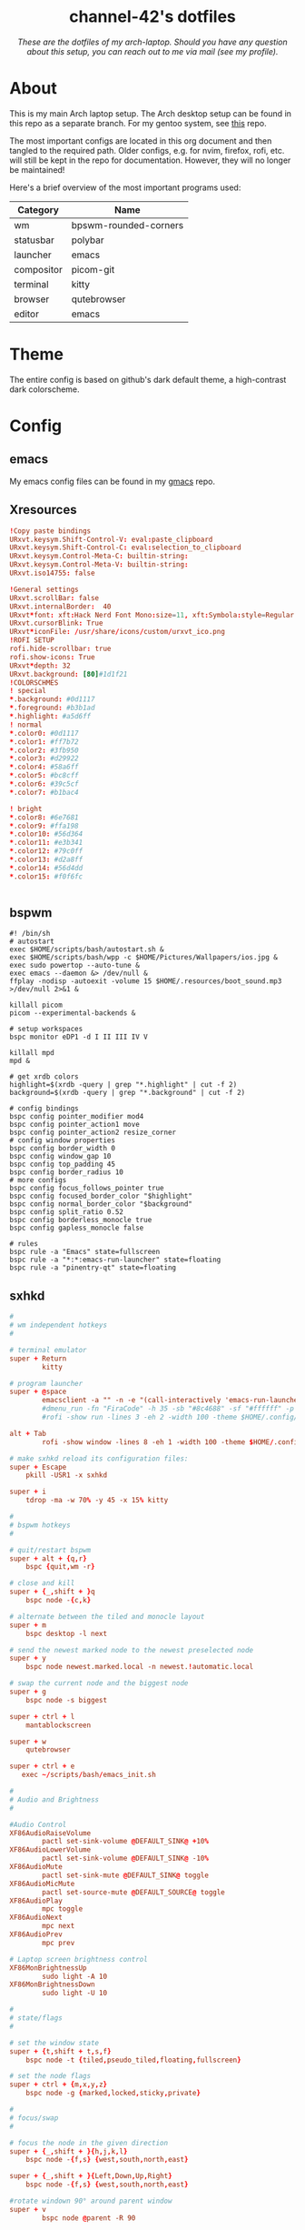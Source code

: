 #+AUTHOR: channel-42
#+STARTUP: overview 
#+OPTIONS: num:nil ^:{}

#+HTML:<div align=center><a href="https://github.com/channel-42/dotfiles"><img alt="cover image" width="100%"  src=".resources/main.png"></a>

* channel-42's dotfiles
[[https://github.com/channel-42/dotfile/tree/master][https://img.shields.io/badge/Branch-Laptop-green.svg]]
[[https://github.com/channel-42/dotfiles/tree/tower_branch][https://img.shields.io/badge/Branch-Tower-purple.svg]]
[[https://img.shields.io/badge/License-MIT-orange.svg]]
[[https://img.shields.io/badge/Distro-Arch-blue.svg]]

/These are the dotfiles of my arch-laptop. Should you have any question about this setup, you can reach out to me via mail (see my profile)./

#+HTML:</div>

* Table of Contents :TOC:noexport:
- [[#channel-42s-dotfiles][channel-42's dotfiles]]
- [[#about][About]]
- [[#theme][Theme]]
- [[#config][Config]]
  - [[#emacs][emacs]]
  - [[#xresources][Xresources]]
  - [[#bspwm][bspwm]]
  - [[#sxhkd][sxhkd]]
  - [[#polybar][polybar]]
  - [[#qutebrowser][qutebrowser]]
  - [[#zsh][zsh]]
  - [[#zathura][zathura]]
  - [[#dunst][dunst]]
  - [[#kitty][kitty]]

* About
This is my main Arch laptop setup. The Arch desktop setup can be found in this repo as a separate branch. For my gentoo system, see [[https://github.com/channel-42/gentoo][this]] repo.

The most important configs are located in this org document and then tangled to the required path. Older configs, e.g. for nvim, firefox, rofi, etc. will still be kept in the repo for documentation. However, they will no longer be maintained!

Here's a brief overview of the most important programs used:

#+HTML:<div align=center>

| Category   | Name                  |
|------------+-----------------------|
| wm         | bpswm-rounded-corners |
| statusbar  | polybar               |
| launcher   | emacs                 |
| compositor | picom-git             |
| terminal   | kitty                 |
| browser    | qutebrowser           |
| editor     | emacs                 |

#+HTML:</div>

* Theme
The entire config is based on github's dark default theme, a high-contrast dark colorscheme. 
* Config
** emacs
My emacs config files can be found in my [[https://github.com/channel-42/gmacs][gmacs]] repo.
** Xresources
#+begin_src conf :tangle ~/.Xresources
!Copy paste bindings
URxvt.keysym.Shift-Control-V: eval:paste_clipboard
URxvt.keysym.Shift-Control-C: eval:selection_to_clipboard
URxvt.keysym.Control-Meta-C: builtin-string: 
URxvt.keysym.Control-Meta-V: builtin-string: 
URxvt.iso14755: false

!General settings
URxvt.scrollBar: false
URxvt.internalBorder:  40
URxvt*font: xft:Hack Nerd Font Mono:size=11, xft:Symbola:style=Regular:size=14,xft:M+ 1c
URxvt.cursorBlink: True
URxvt*iconFile: /usr/share/icons/custom/urxvt_ico.png
!ROFI SETUP
rofi.hide-scrollbar: true
rofi.show-icons: True
URxvt*depth: 32
URxvt.background: [80]#1d1f21
!COLORSCHMES
! special
*.background: #0d1117
*.foreground: #b3b1ad
*.highlight: #a5d6ff
! normal
*.color0: #0d1117
*.color1: #ff7b72
*.color2: #3fb950
*.color3: #d29922
*.color4: #58a6ff
*.color5: #bc8cff
*.color6: #39c5cf
*.color7: #b1bac4

! bright
*.color8: #6e7681
*.color9: #ffa198
*.color10: #56d364
*.color11: #e3b341
*.color12: #79c0ff
*.color13: #d2a8ff
*.color14: #56d4dd
*.color15: #f0f6fc


#+end_src
** bspwm
#+begin_src shell :tangle ~/.config/bspwm/bspwmrc
#! /bin/sh
# autostart
exec $HOME/scripts/bash/autostart.sh &
exec $HOME/scripts/bash/wpp -c $HOME/Pictures/Wallpapers/ios.jpg &
exec sudo powertop --auto-tune &
exec emacs --daemon &> /dev/null &
ffplay -nodisp -autoexit -volume 15 $HOME/.resources/boot_sound.mp3 >/dev/null 2>&1 &

killall picom 
picom --experimental-backends &

# setup workspaces
bspc monitor eDP1 -d I II III IV V

killall mpd
mpd &

# get xrdb colors
highlight=$(xrdb -query | grep "*.highlight" | cut -f 2)
background=$(xrdb -query | grep "*.background" | cut -f 2)

# config bindings
bspc config pointer_modifier mod4
bspc config pointer_action1 move
bspc config pointer_action2 resize_corner 
# config window properties
bspc config border_width 0
bspc config window_gap 10
bspc config top_padding 45
bspc config border_radius 10
# more configs
bspc config focus_follows_pointer true
bspc config focused_border_color "$highlight"
bspc config normal_border_color "$background"
bspc config split_ratio 0.52
bspc config borderless_monocle true
bspc config gapless_monocle false

# rules
bspc rule -a "Emacs" state=fullscreen
bspc rule -a "*:*:emacs-run-launcher" state=floating
bspc rule -a "pinentry-qt" state=floating
#+end_src

** sxhkd
#+begin_src conf :tangle ~/.config/sxhkd/sxhkdrc
#
# wm independent hotkeys
#

# terminal emulator
super + Return
        kitty	

# program launcher
super + @space
        emacsclient -a "" -n -e "(call-interactively 'emacs-run-launcher)" &> /dev/null
        #dmenu_run -fn "FiraCode" -h 35 -sb "#8c4688" -sf "#ffffff" -p "run:"
	    #rofi -show run -lines 3 -eh 2 -width 100 -theme $HOME/.config/rofi/materia.rasi 

alt + Tab
        rofi -show window -lines 8 -eh 1 -width 100 -theme $HOME/.config/rofi/materia_wd.rasi 

# make sxhkd reload its configuration files:
super + Escape
	pkill -USR1 -x sxhkd

super + i
    tdrop -ma -w 70% -y 45 -x 15% kitty 

#
# bspwm hotkeys
#

# quit/restart bspwm
super + alt + {q,r}
	bspc {quit,wm -r}

# close and kill
super + {_,shift + }q
	bspc node -{c,k}

# alternate between the tiled and monocle layout
super + m
	bspc desktop -l next

# send the newest marked node to the newest preselected node
super + y
	bspc node newest.marked.local -n newest.!automatic.local

# swap the current node and the biggest node
super + g
	bspc node -s biggest

super + ctrl + l
    mantablockscreen

super + w
    qutebrowser 

super + ctrl + e
   exec ~/scripts/bash/emacs_init.sh 

#
# Audio and Brightness
#

#Audio Control
XF86AudioRaiseVolume
        pactl set-sink-volume @DEFAULT_SINK@ +10%
XF86AudioLowerVolume 
        pactl set-sink-volume @DEFAULT_SINK@ -10%
XF86AudioMute
        pactl set-sink-mute @DEFAULT_SINK@ toggle
XF86AudioMicMute
        pactl set-source-mute @DEFAULT_SOURCE@ toggle
XF86AudioPlay
        mpc toggle
XF86AudioNext
        mpc next
XF86AudioPrev
        mpc prev

# Laptop screen brightness control
XF86MonBrightnessUp 
        sudo light -A 10
XF86MonBrightnessDown 
        sudo light -U 10

#
# state/flags
#

# set the window state
super + {t,shift + t,s,f}
	bspc node -t {tiled,pseudo_tiled,floating,fullscreen}

# set the node flags
super + ctrl + {m,x,y,z}
	bspc node -g {marked,locked,sticky,private}

#
# focus/swap
#

# focus the node in the given direction
super + {_,shift + }{h,j,k,l}
	bspc node -{f,s} {west,south,north,east}

super + {_,shift + }{Left,Down,Up,Right}
	bspc node -{f,s} {west,south,north,east}

#rotate windown 90° around parent window
super + v
        bspc node @parent -R 90

# focus the node for the given path jump
super + {p,b,comma,period}
	bspc node -f @{parent,brother,first,second}

# focus the next/previous node in the current desktop
super + {_,shift + }c
	bspc node -f {next,prev}.local

# focus the next/previous desktop in the current monitor
super + bracket{left,right}
	bspc desktop -f {prev,next}.local

# focus the last node/desktop
super + {grave,Tab}
	bspc {node,desktop} -f last

# focus the older or newer node in the focus history
super + {o,i}
	bspc wm -h off; \
	bspc node {older,newer} -f; \
	bspc wm -h on

# focus or send to the given desktop
super + {_,shift + }{1-9,0}
	bspc {desktop -f,node -d} '^{1-9,10}'

#
# preselect
#

# preselect the direction
super + ctrl + {h,j,k,l}
	bspc node -p {west,south,north,east}

# preselect the ratio
super + ctrl + {1-9}
	bspc node -o 0.{1-9}

# cancel the preselection for the focused node
super + ctrl + space
	bspc node -p cancel

# cancel the preselection for the focused desktop
super + ctrl + shift + space
	bspc query -N -d | xargs -I id -n 1 bspc node id -p cancel

#
# move/resize
#

# expand a window by moving one of its side outward
super + alt + {h,j,k,l}
	bspc node -z {left -40 0,bottom 0 40,top 0 -40,right 40 0}

# contract a window by moving one of its side inward
super + alt + shift + {h,j,k,l}
	bspc node -z {right -40 0,top 0 40,bottom 0 -40,left 40 0}

# expand a window by moving one of its side outward
super + alt + {Left,Up,Down,Right}
	bspc node -z {left -40 0,bottom 0 40,top 0 -40,right 40 0}

# contract a window by moving one of its side inward
super + alt + shift + {Left,Up,Down,Right}
	bspc node -z {right -40 0,top 0 40,bottom 0 -40,left 40 0}
# move a floating window
super + ctrl + {Left,Down,Up,Right}
	bspc node -v {-20 0,0 20,0 -20,20 0}
#+end_src

** polybar
#+begin_src conf :tangle ~/.config/polybar/config
[colors]
;background = ${xrdb:color0:#222}
background = ${xrdb:background}
background-alt = ${xrdb:highlight}
;foreground = ${xrdb:color7:#222}
foreground = #dfdfdf
foreground-alt = #555
primary = #ffb52a
secondary = ${xrdb:color4}
alert = #bd2c40

[bar/wm]
monitor = ${env:MONITOR:eDP1}
width = 100%:-20
height = 35
fixed-center = true
override-redirect = true
wm-restack = bspwm
background = ${colors.background}
foreground = ${colors.foreground}

radius = 10

line-size = 0
line-color = #f00

border-color = #00000000

offset-x = 0%:10
offset-y = 5

padding-left = 5
padding-right = 5

module-margin-left = 2
module-margin-right = 3

font-0 = Noto Sans:pixelsize=14;2
font-1 = unifont:fontformat=truetype:size=8:antialias=false;1
font-2 = FiraCode Nerd Font:pixelsize=14;1
font-3 = FontAwesome5Free:style=Solid:pixelsize=15:antialias=true;3
font-4 = FontAwesome:pixelsize=10

modules-left =  battery separator wlan separator backlight separator xwindow 
modules-center= bspwm
modules-right= pulseaudio separator cpu separator date

cursor-click = pointer
cursor-scroll = ns-resize

[module/xwindow]
type = internal/xwindow
; Available tags:
;   <label> (default)
format = <label>
format-foreground = ${colors.background-alt}
format-padding = 4

; Available tokens:
;   %title%
; Default: %title%
label = %title%
label-maxlen = 20

; Used instead of label when there is no window title
; Available tokens:

[module/cpu]
type = internal/cpu
label = "  "

bar-load-width = 5
bar-load-indicator = |
bar-load-indicator-foreground = #fff
bar-load-indicator-font = 1
bar-load-fill = ─
bar-load-fill-font = 3
bar-load-fill-foreground = ${colors.background-alt}
bar-load-empty = ─
bar-load-empty-font = 3
bar-load-empty-foreground = ${colors.foreground-alt}

format = <label>  <bar-load>
; Seconds to sleep between updates
; Default: 1
interval = 5

[module/pulseaudio]
type = internal/pulseaudio
label-volume = "墳 "
label-muted = " "
label-muted-foreground = #fff 
click-right = pavucontrol
format-volume = "<label-volume>   <bar-volume>"
; Use PA_VOLUME_UI_MAX (~153%) if true, or PA_VOLUME_NORM (100%) if false
; Default: true
use-ui-max = true
enable-scroll = true

bar-volume-width = 5
bar-volume-indicator = |
bar-volume-indicator-foreground = #fff
bar-volume-indicator-font = 0
bar-volume-fill = ─
bar-volume-fill-font = 3
bar-volume-fill-foreground = ${colors.background-alt}
bar-volume-empty = ─
bar-volume-empty-font = 3
bar-volume-empty-foreground = ${colors.foreground-alt}
; Interval for volume increase/decrease (in percent points)
; Default: 5
interval = 5

[module/backlight]
type = internal/backlight
label= "    "
card = intel_backlight
format = "<label>  <bar>"

;bar-width = 10
;bar-indicator = |
;bar-fill = ─
;bar-empty = ─
enable-scroll = true

bar-width = 5
bar-indicator = |
bar-indicator-foreground = #fff
bar-indicator-font = 0
bar-fill = ─
bar-fill-font = 2
bar-fill-foreground = ${colors.background-alt}
bar-empty = ─
bar-empty-font = 2
bar-empty-foreground = ${colors.foreground-alt}


[module/separator]
type = custom/text
content = "|"
content-foreground = ${colors.background-alt}

[module/blocks]
type = custom/text
content = "%{F#D00070}██%{F-}%{F#8C4799}█%{F-}%{F#0032A0}██%{F-}"
content-foreground = ${colors.background-alt}



[module/bspwm]
type = internal/bspwm

label-focused = %name%
label-focused-foreground= ${colors.secondary}
label-focused-underline= ${colors.primary}
label-focused-padding = 3

label-occupied = %name%
label-occupied-foreground= ${colors.background-alt}
label-occupied-padding = 3

label-urgent = %name%!
label-urgent-background = ${colors.alert}
label-urgent-padding = 3

label-empty = %name%
label-empty-foreground = ${colors.foreground-alt}
label-empty-padding = 3

; Separator in between workspaces
label-separator = |
label-separator-foreground= ${colors.background-alt}



[module/mpd]
type = internal/mpd
format-online = "<label-song>          <icon-prev>     <icon-stop>     <toggle>    <icon-next>"

icon-prev = 
icon-stop = 
icon-play = 
icon-pause = 
icon-next = 

label-song-maxlen = 50
label-song-ellipsis = true

[module/wlan]
type = internal/network
interface = wlp59s0
interval = 3.0

format-connected = <label-connected>
label-connected = "  "    
; %upspeed:9%"

format-disconnected = "no internet"

[module/date]
type = internal/date
interval = 5

date = "%{F#00538b}%a%{F-}"
date-alt = "%{F#00538b}%d.%m.%Y%{F-}"

time = %H:%M
time-alt = 

label = %date%  %time%


[module/battery]
type = internal/battery
battery = BAT0
adapter = ADP1
full-at = 98

format-charging = <animation-charging>  
format-discharging = <ramp-capacity>   
label-full = ﴞ

ramp-capacity-0 = "  "
ramp-capacity-0-foreground = #fb3d66
ramp-capacity-1 = "  "
ramp-capacity-2 = "  "
ramp-capacity-3 = "  "
ramp-capacity-4 = "  "
ramp-capacity-foreground = ${colors.foreground}

animation-charging-0 = "  "
animation-charging-1 = "  "
animation-charging-2 = "  "
animation-charging-foreground = #bf946b
animation-charging-framerate = 750


[settings]
screenchange-reload = true
;compositing-background = xor
;compositing-background = screen
;compositing-foreground = source
;compositing-border = over
;pseudo-transparency = false

[global/wm]
margin-top = 0 
margin-bottom = 0 

; vim:ft=dosini
#+end_src

** qutebrowser
#+begin_src python :tangle ~/.config/qutebrowser/config.py
# CHANNEL-42's QUTEBROWSER CONFIGS
# Documentation:
#   qute://help/configuring.html
#   qute://help/settings.html

# remove lsp warnings and errors {{{
from qutebrowser.api import interceptor
from qutebrowser.config.configfiles import ConfigAPI
from qutebrowser.config.config import ConfigContainer
config: ConfigAPI = config
c: ConfigContainer = c
# }}}

# ==== colorscheme ====== {{{

c.content.user_stylesheets = ['~/.config/qutebrowser/css/'
                              'modus-all-sites.css']

background = "#0d1117"
highlight = "#58a6ff"

base00= "#0d1117"
base01= "#ff7b72"
base02= "#3fb950"
base03= "#d29922"
base04= "#58a6ff"
base05= "#bc8cff"
base06= "#39c5cf"
base07= "#b1bac4"

base08= "#6e7681"
base09= "#ffa198"
base0A= "#56d364"
base0B= "#e3b341"
base0C= "#79c0ff"
base0D= "#d2a8ff"
base0E= "#56d4dd"
base0F= "#f0f6fc"


bgalt = "#282828"

# Text color of the completion widget. May be a single color to use for
# all columns or a list of three colors, one for each column.
c.colors.completion.fg = base08

# Background color of the completion widget for odd rows.
c.colors.completion.odd.bg = base00

# Background color of the completion widget for even rows.
c.colors.completion.even.bg = base00

# Foreground color of completion widget category headers.
c.colors.completion.category.fg = highlight

# Background color of the completion widget category headers.
c.colors.completion.category.bg = bgalt 

# Top border color of the completion widget category headers.
c.colors.completion.category.border.top = base00

# Bottom border color of the completion widget category headers.
c.colors.completion.category.border.bottom = base00

# Foreground color of the selected completion item.
c.colors.completion.item.selected.fg = highlight

# Background color of the selected completion item.
c.colors.completion.item.selected.bg = bgalt

# Top border color of the selected completion item.
c.colors.completion.item.selected.border.top = bgalt 

# Bottom border color of the selected completion item.
c.colors.completion.item.selected.border.bottom = bgalt

# Foreground color of the matched text in the selected completion item.
c.colors.completion.item.selected.match.fg = base02

# Foreground color of the matched text in the completion.
c.colors.completion.match.fg = base02

# Color of the scrollbar handle in the completion view.
c.colors.completion.scrollbar.fg = base05

# Color of the scrollbar in the completion view.
c.colors.completion.scrollbar.bg = base00

# Background color of disabled items in the context menu.
c.colors.contextmenu.disabled.bg = base01

# Foreground color of disabled items in the context menu.
c.colors.contextmenu.disabled.fg = base04

# Background color of the context menu. If set to null, the Qt default is used.
c.colors.contextmenu.menu.bg = base00

# Foreground color of the context menu. If set to null, the Qt default is used.
c.colors.contextmenu.menu.fg = base05

# Background color of the
# context menu’s selected item.
c.colors.contextmenu.selected.bg = base01

# Foreground color of the context menu’s selected item.
c.colors.contextmenu.selected.fg = base05

# Background color for the download bar.
c.colors.downloads.bar.bg = base00

# Color gradient start for download text.
c.colors.downloads.start.fg = base00

# Color gradient start for download backgrounds.
c.colors.downloads.start.bg = base0D

# Color gradient end for download text.
c.colors.downloads.stop.fg = base00

# Color gradient stop for download backgrounds.
c.colors.downloads.stop.bg = base0C

# Foreground color for downloads with errors.
c.colors.downloads.error.fg = base08

# Font color for hints.
c.colors.hints.fg = base00

# Background color for hints. Note that you can use a `rgba(...)` value
# for transparency.
c.colors.hints.bg = base0A

# Font color for the matched part of hints.
c.colors.hints.match.fg = base02

# Text color for the keyhint widget.
c.colors.keyhint.fg = base05

# Highlight color for keys to complete the current keychain.
c.colors.keyhint.suffix.fg = base05

# Background color of the keyhint widget.
c.colors.keyhint.bg = base00

# Foreground color of an error message.
c.colors.messages.error.fg = base00

# Background color of an error message.
c.colors.messages.error.bg = base08

# Border color of an error message.
c.colors.messages.error.border = base08

# Foreground color of a warning message.
c.colors.messages.warning.fg = base00

# Background color of a warning message.
c.colors.messages.warning.bg = base0E

# Border color of a warning message.
c.colors.messages.warning.border = base0E

# Foreground color of an info message.
c.colors.messages.info.fg = base05

# Background color of an info message.
c.colors.messages.info.bg = base00

# Border color of an info message.
c.colors.messages.info.border = base00

# Foreground color for prompts.
c.colors.prompts.fg = base05

# Border used around UI elements in prompts.
c.colors.prompts.border = base00

# Background color for prompts.
c.colors.prompts.bg = base00

# Background color for the selected item in filename prompts.
c.colors.prompts.selected.bg = base01

# Foreground color of the statusbar.
c.colors.statusbar.normal.fg = base0A

# Background color of the statusbar.
c.colors.statusbar.normal.bg = base00

# Foreground color of the statusbar in insert mode.
c.colors.statusbar.insert.fg = base0C

# Background color of the statusbar in insert mode.
c.colors.statusbar.insert.bg = bgalt

# Foreground color of the statusbar in passthrough mode.
c.colors.statusbar.passthrough.fg = base0A

# Background color of the statusbar in passthrough mode.
c.colors.statusbar.passthrough.bg = base00

# Foreground color of the statusbar in private browsing mode.
c.colors.statusbar.private.fg = base0E

# Background color of the statusbar in private browsing mode.
c.colors.statusbar.private.bg = base00

# Foreground color of the statusbar in command mode.
c.colors.statusbar.command.fg = highlight

# Background color of the statusbar in command mode.
c.colors.statusbar.command.bg = base00

# Foreground color of the statusbar in private browsing + command mode.
c.colors.statusbar.command.private.fg = base0E

# Background color of the statusbar in private browsing + command mode.
c.colors.statusbar.command.private.bg = bgalt 

# Foreground color of the statusbar in caret mode.
c.colors.statusbar.caret.fg = base0D

# Background color of the statusbar in caret mode.
c.colors.statusbar.caret.bg = base00

# Foreground color of the statusbar in caret mode with a selection.
c.colors.statusbar.caret.selection.fg = base0D

# Background color of the statusbar in caret mode with a selection.
c.colors.statusbar.caret.selection.bg = base00

# Background color of the progress bar.
c.colors.statusbar.progress.bg = base0D

# Default foreground color of the URL in the statusbar.
c.colors.statusbar.url.fg = highlight

# Foreground color of the URL in the statusbar on error.
c.colors.statusbar.url.error.fg = base08

# Foreground color of the URL in the statusbar for hovered links.
c.colors.statusbar.url.hover.fg = base02

# Foreground color of the URL in the statusbar on successful load
# (http).
c.colors.statusbar.url.success.http.fg = highlight

# Foreground color of the URL in the statusbar on successful load
# (https).
c.colors.statusbar.url.success.https.fg = highlight

# Foreground color of the URL in the statusbar when there's a warning.
c.colors.statusbar.url.warn.fg = base0E

# Background color of the tab bar.
c.colors.tabs.bar.bg = base00

# Color gradient start for the tab indicator.
c.colors.tabs.indicator.start = base01

# Color gradient end for the tab indicator.
c.colors.tabs.indicator.stop = base09

# Color for the tab indicator on errors.
c.colors.tabs.indicator.error = base03

# Foreground color of unselected odd tabs.
c.colors.tabs.odd.fg = base05

# Background color of unselected odd tabs.
c.colors.tabs.odd.bg = base00

# Foreground color of unselected even tabs.
c.colors.tabs.even.fg = base05

# Background color of unselected even tabs.
c.colors.tabs.even.bg = base00

# Background color of pinned unselected even tabs.
c.colors.tabs.pinned.even.bg = base0B

# Foreground color of pinned unselected even tabs.
c.colors.tabs.pinned.even.fg = base00

# Background color of pinned unselected odd tabs.
c.colors.tabs.pinned.odd.bg = base0B

# Foreground color of pinned unselected odd tabs.
c.colors.tabs.pinned.odd.fg = base00

# Background color of pinned selected even tabs.
c.colors.tabs.pinned.selected.even.bg = base02

# Foreground color of pinned selected even tabs.
c.colors.tabs.pinned.selected.even.fg = base00

# Background color of pinned selected odd tabs.
c.colors.tabs.pinned.selected.odd.bg = base02

# Foreground color of pinned selected odd tabs.
c.colors.tabs.pinned.selected.odd.fg = base00

# Foreground color of selected odd tabs.
c.colors.tabs.selected.odd.fg = base00

# Background color of selected odd tabs.
c.colors.tabs.selected.odd.bg = highlight 

# Foreground color of selected even tabs.
c.colors.tabs.selected.even.fg = base00

# Background color of selected even tabs.
c.colors.tabs.selected.even.bg = highlight 

# Background color for webpages if unset (or empty to use the theme's
# color).
c.colors.webpage.bg = base00
# }}}

# ==== general ====== {{{
config.load_autoconfig(False)
c.downloads.location.directory = '~/Downloads'
c.url.searchengines = {'DEFAULT': 'https://www.google.com/search?q={}',
                       'am': 'https://www.amazon.com/s?k={}',
                       'gw': 'https://wiki.gentoo.org/?search={}',
                       'aw': 'https://wiki.archlinux.org/?search={}',
                       'goog': 'https://www.google.com/search?q={}',
                       're': 'https://www.reddit.com/r/{}',
                       'wiki': 'https://en.wikipedia.org/wiki/{}',
                       'yt': 'https://www.youtube.com/results?search_query={}',
                       'odd': 'https://odysee.com/$/search?q={}'}

c.scrolling.smooth = True
c.tabs.padding = {'bottom': 5, 'left': 5, 'right': 5, 'top': 5}
c.url.start_pages = ["~/.config/startpage/index.html"]
c.url.default_page = "~/.config/startpage/index.html"

# }}}

# ==== yt add-blocking ====== {{{
# taken from Gavin Freeborn
# https://odysee.com/@GavinFreeborn:d/why-i-use-qutebrowser-and-how-i:3


def ytfilter(info: interceptor.Request):
    url = info.request_url
    if(url.host() == "www.youtube.com"
       and url.path() == "/get_video_info"
       and "&adformat" in url.query()
       ):
        info.block()


interceptor.register(ytfilter)
# }}}

# ==== fonts ====== {{{
c.fonts.default_family = '"FiraCode Nerd Font"'
c.fonts.default_size = '13pt'
c.fonts.completion.entry = '13pt "FiraCode Nerd Font"'
c.fonts.debug_console = '13pt "FiraCode Nerd Font"'
c.fonts.prompts = 'default_size sans-serif'
c.fonts.statusbar = '13pt "FiraCode Nerd Font"'
# }}}

# ==== bindings ====== {{{
config.bind(
    ',md', 'config-cycle content.user_stylesheets '
    '~/.config/qutebrowser/css/modus-all-sites.css ""')
config.bind(
    ',ap', 'config-cycle content.user_stylesheets '
    '~/.config/qutebrowser/css/apprentice-all-sites.css ""')
config.bind(
    ',sl', 'config-cycle content.user_stylesheets '
    '~/.config/qutebrowser/css/solarized-light-all-sites.css ""')
config.bind(
    ',sd', 'config-cycle content.user_stylesheets '
    '~/.config/qutebrowser/css/solarized-dark-all-sites.css ""')
config.bind('xb', 'config-cycle statusbar.show never always')
config.bind('xt', 'config-cycle tabs.show never always ')
config.bind('xx', 'config-cycle statusbar.show never always;; config-cycle tabs.show never always ')
config.bind('j', 'run-with-count 3 scroll down')
config.bind('k', 'run-with-count 3 scroll up')
# }}}

# ==== useragent, js, images ====== {{{

# Type: String
# Valid values:
#   - all
#   - no-3rdparty
#   - no-unknown-3rdparty
#   - never

config.set('content.cookies.accept', 'no-3rdparty', 'chrome-devtools://*')
config.set('content.cookies.accept', 'no-3rdparty', 'devtools://*')

# Type: FormatString
config.set('content.headers.user_agent',
           'Mozilla/5.0 ({os_info}) AppleWebKit/{webkit_version} (KHTML, like Gecko) {upstream_browser_key}/{upstream_browser_version} Safari/{webkit_version}', 'https://web.whatsapp.com/')
config.set('content.headers.user_agent',
           'Mozilla/5.0 ({os_info}) AppleWebKit/{webkit_version} (KHTML, like Gecko) {upstream_browser_key}/{upstream_browser_version} Safari/{webkit_version} Edg/{upstream_browser_version}', 'https://accounts.google.com/*')
config.set('content.headers.user_agent',
           'Mozilla/5.0 ({os_info}) AppleWebKit/537.36 (KHTML, like Gecko) Chrome/99 Safari/537.36', 'https://*.slack.com/*')

# Load images automatically in web pages.
# Type: Bool
config.set('content.images', True, 'chrome-devtools://*')

# Load images automatically in web pages.
# Type: Bool
config.set('content.images', True, 'devtools://*')

# Enable JavaScript.
# Type: Bool
config.set('content.javascript.enabled', True, 'chrome-devtools://*')

# Enable JavaScript.
# Type: Bool
config.set('content.javascript.enabled', True, 'devtools://*')

# Enable JavaScript.
# Type: Bool
config.set('content.javascript.enabled', True, 'chrome://*/*')

# Enable JavaScript.
# Type: Bool
config.set('content.javascript.enabled', True, 'qute://*/*')
# }}}

# vim:fileencoding=utf-8:ft=python:foldmethod=marker
#+end_src

** zsh
#+begin_src shell :tangle ~/.config/zsh/exports
# xdg stuff
export XDG_CONFIG_HOME=$HOME/.config/
export XDG_CACHE_HOME=$HOME/.cache/
export XDG_DATA_HOME=$HOME/.local/share

# clean up home dir
export GOPATH=$XDG_DATA_HOME/go
export CUDA_PATH=/opt/cuda
export NPM_CONFIG_USERCONFIG=$XDG_CONFIG_HOME/npm/npmrc
export GRIPHOME=$XDG_CONFIG_HOME/grip
export CARGO_HOME=$XDG_DATA_HOME/cargo
#export XAUTHORITY=$XDG_RUNTIME_DIR/Xauthority
export GTK2_RC_FILES=$XDG_CONFIG_HOME/gtk-2.0/gtkrc

# other
export PATH="$HOME/.local/bin:$PATH"
export EDITOR="nvim" 
export MANPAGER="nvim +Man!"

# vim: ft=sh
#+end_src

#+begin_src shell  :tangle ~/.config/zsh/.zshrc
#load oh-my-zsh
export ZSH=/usr/share/oh-my-zsh
source $HOME/.config/zsh/exports
autoload -U colors && colors
#is overwritten by oh-my-zsh
PROMPT="%B%n@%M [ %~ ] 
> "
#"%B%{%{$fg[yellow]%}%n%{$fg[green]%}@%{$fg[blue]%}%M %{$fg[red]%} [ %{$fg[magenta]%}%~ %{$fg[red]%}]%{$reset_color%}%b% 
#> "
ZSH_THEME="candy_mod"

# History in cache directory:
HISTSIZE=10000
SAVEHIST=10000
HISTFILE=~/.cache/zsh/history

#PLUGINS
plugins=(git zsh-autosuggestions)
ZSH_AUTOSUGGEST_HIGHLIGHT_STYLE="fg=14"
alias wpp="$HOME/scripts/bash/wpp"

# Basic auto/tab complete:
autoload -U compinit
zstyle ':completion:*' menu select
zmodload zsh/complist
compinit
_comp_options+=(globdots)		# Include hidden files.

# Use vim keys in tab complete menu:
bindkey -M menuselect 'h' vi-backward-char
bindkey -M menuselect 'k' vi-up-line-or-history
bindkey -M menuselect 'l' vi-forward-char
bindkey -M menuselect 'j' vi-down-line-or-history
bindkey -v '^?' backward-delete-char

#aliases
alias icat='kitty icat'
alias vim='nvim'
alias dgit='/usr/bin/git --git-dir=$HOME/dotfiles/ --work-tree=$HOME' 
alias ugit='/usr/bin/git --git-dir=$HOME/Documents/.uni --work-tree=$HOME/Documents' 
alias down='systemctl suspend'
alias vpn='sudo openvpn /etc/openvpn/client/client.ovpn'
alias btt='cat /sys/class/power_supply/BAT0/capacity'
alias banner='$HOME/scripts/bash/palette.sh'
alias gtp='gotop -c vice'
alias rpush='rsync -urvhP $HOME/Documents/share pi@rpi.local:/home/pi/'
alias rpull='rsync -urvhP pi@rpi.local:/home/pi/share $HOME/Documents/'

source $ZSH/oh-my-zsh.sh
source /usr/share/zsh/plugins/zsh-syntax-highlighting/zsh-syntax-highlighting.zsh 2>/dev/null
alias l='exa -s type'
alias la='exa -las type'
#+end_src

** zathura
#+begin_src conf :tangle ~/.config/zathura/zathurarc
set selection-clipboard clipboard

set default-bg                  "#0d1117"
set default-fg                  "#f0f0f0"

set statusbar-fg                "#f0f0f0"
set statusbar-bg                "#282828"

set inputbar-bg                 "#0d1117"
set inputbar-fg                 "#fdf6e3"

set notification-bg             "#0d1117"
set notification-fg             "#fdf6e3"

set notification-error-bg       "#0d1117"
set notification-error-fg       "#ff7b72"

set notification-warning-bg     "#0d1117"
set notification-warning-fg     "#ff7b72"

set highlight-color             "#e3b341"
set highlight-active-color      "#79c0ff"

set completion-bg               "#0d1117"
set completion-fg               "#58a6ff"

set completion-highlight-fg     "#a5d6ff"
set completion-highlight-bg     "#0d1117"

set recolor-lightcolor          "#0d1117"
set recolor-darkcolor           "#f0f0f0"

set recolor                     "true"
set recolor-keephue             "false"

# vim: ft=rc
#+end_src

** dunst
#+begin_src conf :tangle ~/.config/dunst/dunstrc
n pixels.  If the width is omitted but the height is given
    # ("-geometry x2"), the message window expands over the whole screen
    # (dmenu-like).  If width is 0, the window expands to the longest
    # message displayed.  A positive x is measured from the left, a
    # negative from the right side of the screen.  Y is measured from
    # the top and down respectively.
    # The width can be negative.  In this case the actual width is the
    # screen width minus the width defined in within the geometry option.
    geometry = "x5"

    # Show how many messages are currently hidden (because of geometry).
    indicate_hidden = yes

    # Shrink window if it's smaller than the width.  Will be ignored if
    # width is 0.
    shrink = no

    # The transparency of the window.  Range: [0; 100].
    # This option will only work if a compositing window manager is
    # present (e.g. xcompmgr, compiz, etc.).
    transparency = 0

    # The height of the entire notification.  If the height is smaller
    # than the font height and padding combined, it will be raised
    # to the font height and padding.
    notification_height = 0

    # Draw a line of "separator_height" pixel height between two
    # notifications.
    # Set to 0 to disable.
    separator_height = 2

    # Padding between text and separator.
    padding = 8

    # Horizontal padding.
    horizontal_padding = 8

    # Defines width in pixels of frame around the notification window.
    # Set to 0 to disable.
    frame_width = 0

    # Defines color of the frame around the notification window.
    frame_color = "#fb3d66"

    # Define a color for the separator.
    # possible values are:
    #  * auto: dunst tries to find a color fitting to the background;
    #  * foreground: use the same color as the foreground;
    #  * frame: use the same color as the frame;
    #  * anything else will be interpreted as a X color.
    separator_color = frame

    # Sort messages by urgency.
    sort = yes

    # Don't remove messages, if the user is idle (no mouse or keyboard input)
    # for longer than idle_threshold seconds.
    # Set to 0 to disable.
    # A client can set the 'transient' hint to bypass this. See the rules
    # section for how to disable this if necessary
    idle_threshold = 120

    ### Text ###

    font = Monospace 10

    # The spacing between lines.  If the height is smaller than the
    # font height, it will get raised to the font height.
    line_height = 0

    # Possible values are:
    # full: Allow a small subset of html markup in notifications:
    #        <b>bold</b>
    #        <i>italic</i>
    #        <s>strikethrough</s>
    #        <u>underline</u>
    #
    #        For a complete reference see
    #        <https://developer.gnome.org/pango/stable/pango-Markup.html>.
    #
    # strip: This setting is provided for compatibility with some broken
    #        clients that send markup even though it's not enabled on the
    #        server. Dunst will try to strip the markup but the parsing is
    #        simplistic so using this option outside of matching rules for
    #        specific applications *IS GREATLY DISCOURAGED*.
    #
    # no:    Disable markup parsing, incoming notifications will be treated as
    #        plain text. Dunst will not advertise that it has the body-markup
    #        capability if this is set as a global setting.
    #
    # It's important to note that markup inside the format option will be parsed
    # regardless of what this is set to.
    markup = full

    # The format of the message.  Possible variables are:
    #   %a  appname
    #   %s  summary
    #   %b  body
    #   %i  iconname (including its path)
    #   %I  iconname (without its path)
    #   %p  progress value if set ([  0%] to [100%]) or nothing
    #   %n  progress value if set without any extra characters
    #   %%  Literal %
    # Markup is allowed
    format = "<b>%s</b>\n%b"

    # Alignment of message text.
    # Possible values are "left", "center" and "right".
    alignment = center 

    # Vertical alignment of message text and icon.
    # Possible values are "top", "center" and "bottom".
    vertical_alignment = center

    # Show age of message if message is older than show_age_threshold
    # seconds.
    # Set to -1 to disable.
    show_age_threshold = 60

    # Split notifications into multiple lines if they don't fit into
    # geometry.
    word_wrap = yes

    # When word_wrap is set to no, specify where to make an ellipsis in long lines.
    # Possible values are "start", "middle" and "end".
    ellipsize = middle

    # Ignore newlines '\n' in notifications.
    ignore_newline = no

    # Stack together notifications with the same content
    stack_duplicates = true

    # Hide the count of stacked notifications with the same content
    hide_duplicate_count = false

    # Display indicators for URLs (U) and actions (A).
    show_indicators = yes

    ### Icons ###

    # Align icons left/right/off
    icon_position = left

    # Scale small icons up to this size, set to 0 to disable. Helpful
    # for e.g. small files or high-dpi screens. In case of conflict,
    # max_icon_size takes precedence over this.
    min_icon_size = 0

    # Scale larger icons down to this size, set to 0 to disable
    max_icon_size = 32

    # Paths to default icons.
    icon_path = /usr/share/icons/gnome/16x16/status/:/usr/share/icons/gnome/16x16/devices/

    ### History ###

    # Should a notification popped up from history be sticky or timeout
    # as if it would normally do.
    sticky_history = yes

    # Maximum amount of notifications kept in history
    history_length = 20

    ### Misc/Advanced ###

    # dmenu path.
    dmenu = /usr/bin/dmenu -p dunst:

    # Browser for opening urls in context menu.
    browser = /usr/bin/firefox -new-tab

    # Always run rule-defined scripts, even if the notification is suppressed
    always_run_script = true

    # Define the title of the windows spawned by dunst
    title = Dunst

    # Define the class of the windows spawned by dunst
    class = Dunst

    # Print a notification on startup.
    # This is mainly for error detection, since dbus (re-)starts dunst
    # automatically after a crash.
    startup_notification = false

    # Manage dunst's desire for talking
    # Can be one of the following values:
    #  crit: Critical features. Dunst aborts
    #  warn: Only non-fatal warnings
    #  mesg: Important Messages
    #  info: all unimportant stuff
    # debug: all less than unimportant stuff
    verbosity = mesg

    # Define the corner radius of the notification window
    # in pixel size. If the radius is 0, you have no rounded
    # corners.
    # The radius will be automatically lowered if it exceeds half of the
    # notification height to avoid clipping text and/or icons.
    corner_radius = 20

    # Ignore the dbus closeNotification message.
    # Useful to enforce the timeout set by dunst configuration. Without this
    # parameter, an application may close the notification sent before the 
    # user defined timeout.
    ignore_dbusclose = false

    ### Legacy

    # Use the Xinerama extension instead of RandR for multi-monitor support.
    # This setting is provided for compatibility with older nVidia drivers that
    # do not support RandR and using it on systems that support RandR is highly
    # discouraged.
    #
    # By enabling this setting dunst will not be able to detect when a monitor
    # is connected or disconnected which might break follow mode if the screen
    # layout changes.
    force_xinerama = false

    ### mouse

    # Defines list of actions for each mouse event
    # Possible values are:
    # * none: Don't do anything.
    # * do_action: If the notification has exactly one action, or one is marked as default,
    #              invoke it. If there are multiple and no default, open the context menu.
    # * close_current: Close current notification.
    # * close_all: Close all notifications.
    # These values can be strung together for each mouse event, and
    # will be executed in sequence.
    mouse_left_click = close_current
    mouse_middle_click = do_action, close_current
    mouse_right_click = close_all

# Experimental features that may or may not work correctly. Do not expect them
# to have a consistent behaviour across releases.
[experimental]
    # Calculate the dpi to use on a per-monitor basis.
    # If this setting is enabled the Xft.dpi value will be ignored and instead
    # dunst will attempt to calculate an appropriate dpi value for each monitor
    # using the resolution and physical size. This might be useful in setups
    # where there are multiple screens with very different dpi values.
    per_monitor_dpi = false

[shortcuts]

    # Shortcuts are specified as [modifier+][modifier+]...key
    # Available modifiers are "ctrl", "mod1" (the alt-key), "mod2",
    # "mod3" and "mod4" (windows-key).
    # Xev might be helpful to find names for keys.

    # Close notification.
    close = ctrl+space

    # Close all notifications.
    close_all = ctrl+shift+space

    # Redisplay last message(s).
    # On the US keyboard layout "grave" is normally above TAB and left
    # of "1". Make sure this key actually exists on your keyboard layout,
    # e.g. check output of 'xmodmap -pke'
    history = ctrl+grave

    # Context menu.
    context = ctrl+shift+period

[urgency_low]
    # IMPORTANT: colors have to be defined in quotation marks.
    # Otherwise the "#" and following would be interpreted as a comment.
    background = "#222222"
    foreground = "#888888"
    timeout = 10
    # Icon for notifications with low urgency, uncomment to enable
    #icon = /path/to/icon

[urgency_normal]
    background = "#282828"
    foreground = "#ffffff"
    timeout = 10
    # Icon for notifications with normal urgency, uncomment to enable
    #icon = /path/to/icon

[urgency_critical]
    background = "#900000"
    foreground = "#ffffff"
    frame_color = "#ff0000"
    timeout = 0
    # Icon for notifications with critical urgency, uncomment to enable
    #icon = /path/to/icon

# Every section that isn't one of the above is interpreted as a rules to
# override settings for certain messages.
#
# Messages can be matched by
#    appname (discouraged, see desktop_entry)
#    body
#    category
#    desktop_entry
#    icon
#    match_transient
#    msg_urgency
#    stack_tag
#    summary
#
# and you can override the
#    background
#    foreground
#    format
#    frame_color
#    fullscreen
#    new_icon
#    set_stack_tag
#    set_transient
#    timeout
#    urgency
#
# Shell-like globbing will get expanded.
#
# Instead of the appname filter, it's recommended to use the desktop_entry filter.
# GLib based applications export their desktop-entry name. In comparison to the appname,
# the desktop-entry won't get localized.
#
# SCRIPTING
# You can specify a script that gets run when the rule matches by
# setting the "script" option.
# The script will be called as follows:
#   script appname summary body icon urgency
# where urgency can be "LOW", "NORMAL" or "CRITICAL".
#
# NOTE: if you don't want a notification to be displayed, set the format
# to "".
# NOTE: It might be helpful to run dunst -print in a terminal in order
# to find fitting options for rules.

# Disable the transient hint so that idle_threshold cannot be bypassed from the
# client
#[transient_disable]
#    match_transient = yes
#    set_transient = no
#
# Make the handling of transient notifications more strict by making them not
# be placed in history.
#[transient_history_ignore]
#    match_transient = yes
#    history_ignore = yes

# fullscreen values
# show: show the notifications, regardless if there is a fullscreen window opened
# delay: displays the new notification, if there is no fullscreen window active
#        If the notification is already drawn, it won't get undrawn.
# pushback: same as delay, but when switching into fullscreen, the notification will get
#           withdrawn from screen again and will get delayed like a new notification
#[fullscreen_delay_everything]
#    fullscreen = delay
#[fullscreen_show_critical]
#    msg_urgency = critical
#    fullscreen = show

#[espeak]
#    summary = "*"
#    script = dunst_espeak.sh

#[script-test]
#    summary = "*script*"
#    script = dunst_test.sh

#[ignore]
#    # This notification will not be displayed
#    summary = "foobar"
#    format = ""

#[history-ignore]
#    # This notification will not be saved in history
#    summary = "foobar"
#    history_ignore = yes

#[skip-display]
#    # This notification will not be displayed, but will be included in the history
#    summary = "foobar"
#    skip_display = yes

#[signed_on]
#    appname = Pidgin
#    summary = "*signed on*"
#    urgency = low
#
#[signed_off]
#    appname = Pidgin
#    summary = *signed off*
#    urgency = low
#
#[says]
#    appname = Pidgin
#    summary = *says*
#    urgency = critical
#
#[twitter]
#    appname = Pidgin
#    summary = *twitter.com*
#    urgency = normal
#
#[stack-volumes]
#    appname = "some_volume_notifiers"
#    set_stack_tag = "volume"
#
# vim: ft=cfg
#+end_src

** kitty
#+begin_src conf :tangle ~/.config/kitty/kitty.conf
# vim:fileencoding=utf-8:ft=conf:foldmethod=marker

#: Fonts {{{

#: kitty has very powerful font management. You can configure
#: individual font faces and even specify special fonts for particular
#: characters.

font_family      FiraCode Nerd Font
bold_font        auto
italic_font      auto
bold_italic_font auto

#: You can specify different fonts for the bold/italic/bold-italic
#: variants. To get a full list of supported fonts use the `kitty
#: list-fonts` command. By default they are derived automatically, by
#: the OSes font system. Setting them manually is useful for font
#: families that have many weight variants like Book, Medium, Thick,
#: etc. For example::
#:     font_family      Operator Mono Book
#:     bold_font        Operator Mono Medium
#:     italic_font      Operator Mono Book Italic
#:     bold_italic_font Operator Mono Medium Italic

font_size 13.0

#: Font size (in pts)

force_ltr no

#: kitty does not support BIDI (bidirectional text), however, for RTL
#: scripts, words are automatically displayed in RTL. That is to say,
#: in an RTL script, the words "HELLO WORLD" display in kitty as
#: "WORLD HELLO", and if you try to select a substring of an RTL-
#: shaped string, you will get the character that would be there had
#: the the string been LTR. For example, assuming the Hebrew word
#: ירושלים, selecting the character that on the screen appears to be ם
#: actually writes into the selection buffer the character י.

#: kitty's default behavior is useful in conjunction with a filter to
#: reverse the word order, however, if you wish to manipulate RTL
#: glyphs, it can be very challenging to work with, so this option is
#: provided to turn it off. Furthermore, this option can be used with
#: the command line program GNU FriBidi
#: <https://github.com/fribidi/fribidi#executable> to get BIDI
#: support, because it will force kitty to always treat the text as
#: LTR, which FriBidi expects for terminals.

adjust_line_height  0
adjust_column_width 0

#: Change the size of each character cell kitty renders. You can use
#: either numbers, which are interpreted as pixels or percentages
#: (number followed by %), which are interpreted as percentages of the
#: unmodified values. You can use negative pixels or percentages less
#: than 100% to reduce sizes (but this might cause rendering
#: artifacts).

# symbol_map U+E0A0-U+E0A3,U+E0C0-U+E0C7 PowerlineSymbols

#: Map the specified unicode codepoints to a particular font. Useful
#: if you need special rendering for some symbols, such as for
#: Powerline. Avoids the need for patched fonts. Each unicode code
#: point is specified in the form U+<code point in hexadecimal>. You
#: can specify multiple code points, separated by commas and ranges
#: separated by hyphens. symbol_map itself can be specified multiple
#: times. Syntax is::

#:     symbol_map codepoints Font Family Name

disable_ligatures never

#: Choose how you want to handle multi-character ligatures. The
#: default is to always render them.  You can tell kitty to not render
#: them when the cursor is over them by using cursor to make editing
#: easier, or have kitty never render them at all by using always, if
#: you don't like them. The ligature strategy can be set per-window
#: either using the kitty remote control facility or by defining
#: shortcuts for it in kitty.conf, for example::

#:     map alt+1 disable_ligatures_in active always
#:     map alt+2 disable_ligatures_in all never
#:     map alt+3 disable_ligatures_in tab cursor

#: Note that this refers to programming ligatures, typically
#: implemented using the calt OpenType feature. For disabling general
#: ligatures, use the font_features setting.

font_features none

#: Choose exactly which OpenType features to enable or disable. This
#: is useful as some fonts might have features worthwhile in a
#: terminal. For example, Fira Code Retina includes a discretionary
#: feature, zero, which in that font changes the appearance of the
#: zero (0), to make it more easily distinguishable from Ø. Fira Code
#: Retina also includes other discretionary features known as
#: Stylistic Sets which have the tags ss01 through ss20.

#: Note that this code is indexed by PostScript name, and not the font
#: family. This allows you to define very precise feature settings;
#: e.g. you can disable a feature in the italic font but not in the
#: regular font.

#: On Linux, these are read from the FontConfig database first and
#: then this, setting is applied, so they can be configured in a
#: single, central place.

#: To get the PostScript name for a font, use kitty + list-fonts
#: --psnames:

#: .. code-block:: sh

#:     $ kitty + list-fonts --psnames | grep Fira
#:     Fira Code
#:     Fira Code Bold (FiraCode-Bold)
#:     Fira Code Light (FiraCode-Light)
#:     Fira Code Medium (FiraCode-Medium)
#:     Fira Code Regular (FiraCode-Regular)
#:     Fira Code Retina (FiraCode-Retina)

#: The part in brackets is the PostScript name.

#: Enable alternate zero and oldstyle numerals::

#:     font_features FiraCode-Retina +zero +onum

#: Enable only alternate zero::

#:     font_features FiraCode-Retina +zero

#: Disable the normal ligatures, but keep the calt feature which (in
#: this font) breaks up monotony::

#:     font_features TT2020StyleB-Regular -liga +calt

#: In conjunction with force_ltr, you may want to disable Arabic
#: shaping entirely, and only look at their isolated forms if they
#: show up in a document. You can do this with e.g.::

#:     font_features UnifontMedium +isol -medi -fina -init

box_drawing_scale 0.001, 1, 1.5, 2

#: Change the sizes of the lines used for the box drawing unicode
#: characters These values are in pts. They will be scaled by the
#: monitor DPI to arrive at a pixel value. There must be four values
#: corresponding to thin, normal, thick, and very thick lines.

#: }}}

#: Cursor customization {{{

cursor #bf946b

#: Default cursor color

#cursor_text_color #111111
cursor_text_color #323b3e

#: Choose the color of text under the cursor. If you want it rendered
#: with the background color of the cell underneath instead, use the
#: special keyword: background

cursor_shape block

#: The cursor shape can be one of (block, beam, underline)

cursor_beam_thickness 1.5

#: Defines the thickness of the beam cursor (in pts)

cursor_underline_thickness 2.0

#: Defines the thickness of the underline cursor (in pts)

cursor_blink_interval -1

#: The interval (in seconds) at which to blink the cursor. Set to zero
#: to disable blinking. Negative values mean use system default. Note
#: that numbers smaller than repaint_delay will be limited to
#: repaint_delay.

cursor_stop_blinking_after 15.0

#: Stop blinking cursor after the specified number of seconds of
#: keyboard inactivity.  Set to zero to never stop blinking.

#: }}}

#: Scrollback {{{

scrollback_lines 2000

#: Number of lines of history to keep in memory for scrolling back.
#: Memory is allocated on demand. Negative numbers are (effectively)
#: infinite scrollback. Note that using very large scrollback is not
#: recommended as it can slow down performance of the terminal and
#: also use large amounts of RAM. Instead, consider using
#: scrollback_pager_history_size.

scrollback_pager less --chop-long-lines --RAW-CONTROL-CHARS +INPUT_LINE_NUMBER

#: Program with which to view scrollback in a new window. The
#: scrollback buffer is passed as STDIN to this program. If you change
#: it, make sure the program you use can handle ANSI escape sequences
#: for colors and text formatting. INPUT_LINE_NUMBER in the command
#: line above will be replaced by an integer representing which line
#: should be at the top of the screen. Similarly CURSOR_LINE and
#: CURSOR_COLUMN will be replaced by the current cursor position.

scrollback_pager_history_size 0

#: Separate scrollback history size, used only for browsing the
#: scrollback buffer (in MB). This separate buffer is not available
#: for interactive scrolling but will be piped to the pager program
#: when viewing scrollback buffer in a separate window. The current
#: implementation stores the data in UTF-8, so approximatively 10000
#: lines per megabyte at 100 chars per line, for pure ASCII text,
#: unformatted text. A value of zero or less disables this feature.
#: The maximum allowed size is 4GB.

wheel_scroll_multiplier 5.0

#: Modify the amount scrolled by the mouse wheel. Note this is only
#: used for low precision scrolling devices, not for high precision
#: scrolling on platforms such as macOS and Wayland. Use negative
#: numbers to change scroll direction.

touch_scroll_multiplier 1.0

#: Modify the amount scrolled by a touchpad. Note this is only used
#: for high precision scrolling devices on platforms such as macOS and
#: Wayland. Use negative numbers to change scroll direction.

#: }}}

#: Mouse {{{

mouse_hide_wait 3.0

#: Hide mouse cursor after the specified number of seconds of the
#: mouse not being used. Set to zero to disable mouse cursor hiding.
#: Set to a negative value to hide the mouse cursor immediately when
#: typing text. Disabled by default on macOS as getting it to work
#: robustly with the ever-changing sea of bugs that is Cocoa is too
#: much effort.

url_color #0087bd
url_style curly

#: The color and style for highlighting URLs on mouse-over. url_style
#: can be one of: none, single, double, curly

open_url_modifiers double

#: The modifier keys to press when clicking with the mouse on URLs to
#: open the URL

open_url_with qutebrowser

#: The program with which to open URLs that are clicked on. The
#: special value default means to use the operating system's default
#: URL handler.

url_prefixes http https file ftp

#: The set of URL prefixes to look for when detecting a URL under the
#: mouse cursor.

detect_urls yes

#: Detect URLs under the mouse. Detected URLs are highlighted with an
#: underline and the mouse cursor becomes a hand over them. Even if
#: this option is disabled, URLs are still clickable.

copy_on_select no

#: Copy to clipboard or a private buffer on select. With this set to
#: clipboard, simply selecting text with the mouse will cause the text
#: to be copied to clipboard. Useful on platforms such as macOS that
#: do not have the concept of primary selections. You can instead
#: specify a name such as a1 to copy to a private kitty buffer
#: instead. Map a shortcut with the paste_from_buffer action to paste
#: from this private buffer. For example::

#:     map cmd+shift+v paste_from_buffer a1

#: Note that copying to the clipboard is a security risk, as all
#: programs, including websites open in your browser can read the
#: contents of the system clipboard.

strip_trailing_spaces never

#: Remove spaces at the end of lines when copying to clipboard. A
#: value of smart will do it when using normal selections, but not
#: rectangle selections. always will always do it.

rectangle_select_modifiers ctrl+alt

#: The modifiers to use rectangular selection (i.e. to select text in
#: a rectangular block with the mouse)

terminal_select_modifiers shift

#: The modifiers to override mouse selection even when a terminal
#: application has grabbed the mouse

select_by_word_characters @-./_~?&=%+#

#: Characters considered part of a word when double clicking. In
#: addition to these characters any character that is marked as an
#: alphanumeric character in the unicode database will be matched.

click_interval -1.0

#: The interval between successive clicks to detect double/triple
#: clicks (in seconds). Negative numbers will use the system default
#: instead, if available, or fallback to 0.5.

focus_follows_mouse no

#: Set the active window to the window under the mouse when moving the
#: mouse around

pointer_shape_when_grabbed arrow

#: The shape of the mouse pointer when the program running in the
#: terminal grabs the mouse. Valid values are: arrow, beam and hand

default_pointer_shape beam

#: The default shape of the mouse pointer. Valid values are: arrow,
#: beam and hand

pointer_shape_when_dragging beam

#: The default shape of the mouse pointer when dragging across text.
#: Valid values are: arrow, beam and hand

#: }}}

#: Performance tuning {{{

repaint_delay 10

#: Delay (in milliseconds) between screen updates. Decreasing it,
#: increases frames-per-second (FPS) at the cost of more CPU usage.
#: The default value yields ~100 FPS which is more than sufficient for
#: most uses. Note that to actually achieve 100 FPS you have to either
#: set sync_to_monitor to no or use a monitor with a high refresh
#: rate. Also, to minimize latency when there is pending input to be
#: processed, repaint_delay is ignored.

input_delay 3

#: Delay (in milliseconds) before input from the program running in
#: the terminal is processed. Note that decreasing it will increase
#: responsiveness, but also increase CPU usage and might cause flicker
#: in full screen programs that redraw the entire screen on each loop,
#: because kitty is so fast that partial screen updates will be drawn.

sync_to_monitor yes

#: Sync screen updates to the refresh rate of the monitor. This
#: prevents tearing (https://en.wikipedia.org/wiki/Screen_tearing)
#: when scrolling. However, it limits the rendering speed to the
#: refresh rate of your monitor. With a very high speed mouse/high
#: keyboard repeat rate, you may notice some slight input latency. If
#: so, set this to no.

#: }}}

#: Terminal bell {{{

enable_audio_bell no

#: Enable/disable the audio bell. Useful in environments that require
#: silence.

visual_bell_duration 0.0

#: Visual bell duration. Flash the screen when a bell occurs for the
#: specified number of seconds. Set to zero to disable.

window_alert_on_bell yes

#: Request window attention on bell. Makes the dock icon bounce on
#: macOS or the taskbar flash on linux.

bell_on_tab yes

#: Show a bell symbol on the tab if a bell occurs in one of the
#: windows in the tab and the window is not the currently focused
#: window

command_on_bell none

#: Program to run when a bell occurs.

#: }}}

#: Window layout {{{

remember_window_size  yes
initial_window_width  640
initial_window_height 400

#: If enabled, the window size will be remembered so that new
#: instances of kitty will have the same size as the previous
#: instance. If disabled, the window will initially have size
#: configured by initial_window_width/height, in pixels. You can use a
#: suffix of "c" on the width/height values to have them interpreted
#: as number of cells instead of pixels.

enabled_layouts *

#: The enabled window layouts. A comma separated list of layout names.
#: The special value all means all layouts. The first listed layout
#: will be used as the startup layout. Default configuration is all
#: layouts in alphabetical order. For a list of available layouts, see
#: the https://sw.kovidgoyal.net/kitty/index.html#layouts.

window_resize_step_cells 2
window_resize_step_lines 2

#: The step size (in units of cell width/cell height) to use when
#: resizing windows. The cells value is used for horizontal resizing
#: and the lines value for vertical resizing.

window_border_width 0.5pt

#: The width of window borders. Can be either in pixels (px) or pts
#: (pt). Values in pts will be rounded to the nearest number of pixels
#: based on screen resolution. If not specified the unit is assumed to
#: be pts. Note that borders are displayed only when more than one
#: window is visible. They are meant to separate multiple windows.

draw_minimal_borders yes

#: Draw only the minimum borders needed. This means that only the
#: minimum needed borders for inactive windows are drawn. That is only
#: the borders that separate the inactive window from a neighbor. Note
#: that setting a non-zero window margin overrides this and causes all
#: borders to be drawn.

window_margin_width 0

#: The window margin (in pts) (blank area outside the border). A
#: single value sets all four sides. Two values set the vertical and
#: horizontal sides. Three values set top, horizontal and bottom. Four
#: values set top, right, bottom and left.

single_window_margin_width -1

#: The window margin (in pts) to use when only a single window is
#: visible. Negative values will cause the value of
#: window_margin_width to be used instead. A single value sets all
#: four sides. Two values set the vertical and horizontal sides. Three
#: values set top, horizontal and bottom. Four values set top, right,
#: bottom and left.

window_padding_width 10

#: The window padding (in pts) (blank area between the text and the
#: window border). A single value sets all four sides. Two values set
#: the vertical and horizontal sides. Three values set top, horizontal
#: and bottom. Four values set top, right, bottom and left.

placement_strategy center

#: When the window size is not an exact multiple of the cell size, the
#: cell area of the terminal window will have some extra padding on
#: the sides. You can control how that padding is distributed with
#: this option. Using a value of center means the cell area will be
#: placed centrally. A value of top-left means the padding will be on
#: only the bottom and right edges.

active_border_color #00ff00

#: The color for the border of the active window. Set this to none to
#: not draw borders around the active window.

inactive_border_color #cccccc

#: The color for the border of inactive windows

bell_border_color #ff5a00

#: The color for the border of inactive windows in which a bell has
#: occurred

inactive_text_alpha 1.0

#: Fade the text in inactive windows by the specified amount (a number
#: between zero and one, with zero being fully faded).

hide_window_decorations no

#: Hide the window decorations (title-bar and window borders) with
#: yes. On macOS, titlebar-only can be used to only hide the titlebar.
#: Whether this works and exactly what effect it has depends on the
#: window manager/operating system.

resize_debounce_time 0.1

#: The time (in seconds) to wait before redrawing the screen when a
#: resize event is received. On platforms such as macOS, where the
#: operating system sends events corresponding to the start and end of
#: a resize, this number is ignored.

resize_draw_strategy static

#: Choose how kitty draws a window while a resize is in progress. A
#: value of static means draw the current window contents, mostly
#: unchanged. A value of scale means draw the current window contents
#: scaled. A value of blank means draw a blank window. A value of size
#: means show the window size in cells.

resize_in_steps no

#: Resize the OS window in steps as large as the cells, instead of
#: with the usual pixel accuracy. Combined with an
#: initial_window_width and initial_window_height in number of cells,
#: this option can be used to keep the margins as small as possible
#: when resizing the OS window. Note that this does not currently work
#: on Wayland.

confirm_os_window_close 0

#: Ask for confirmation when closing an OS window or a tab that has at
#: least this number of kitty windows in it. A value of zero disables
#: confirmation. This confirmation also applies to requests to quit
#: the entire application (all OS windows, via the quit action).

#: }}}

#: Tab bar {{{

tab_bar_edge bottom

#: Which edge to show the tab bar on, top or bottom

tab_bar_margin_width 0.0

#: The margin to the left and right of the tab bar (in pts)

tab_bar_style fade

#: The tab bar style, can be one of: fade, separator, powerline, or
#: hidden. In the fade style, each tab's edges fade into the
#: background color, in the separator style, tabs are separated by a
#: configurable separator, and the powerline shows the tabs as a
#: continuous line. If you use the hidden style, you might want to
#: create a mapping for the select_tab action which presents you with
#: a list of tabs and allows for easy switching to a tab.

tab_bar_min_tabs 2

#: The minimum number of tabs that must exist before the tab bar is
#: shown

tab_switch_strategy previous

#: The algorithm to use when switching to a tab when the current tab
#: is closed. The default of previous will switch to the last used
#: tab. A value of left will switch to the tab to the left of the
#: closed tab. A value of right will switch to the tab to the right of
#: the closed tab. A value of last will switch to the right-most tab.

tab_fade 0.25 0.5 0.75 1

#: Control how each tab fades into the background when using fade for
#: the tab_bar_style. Each number is an alpha (between zero and one)
#: that controls how much the corresponding cell fades into the
#: background, with zero being no fade and one being full fade. You
#: can change the number of cells used by adding/removing entries to
#: this list.

tab_separator " ┇"

#: The separator between tabs in the tab bar when using separator as
#: the tab_bar_style.

tab_activity_symbol none

#: Some text or a unicode symbol to show on the tab if a window in the
#: tab that does not have focus has some activity.

tab_title_template "{title}"

#: A template to render the tab title. The default just renders the
#: title. If you wish to include the tab-index as well, use something
#: like: {index}: {title}. Useful if you have shortcuts mapped for
#: goto_tab N. In addition you can use {layout_name} for the current
#: layout name and {num_windows} for the number of windows in the tab.
#: Note that formatting is done by Python's string formatting
#: machinery, so you can use, for instance, {layout_name[:2].upper()}
#: to show only the first two letters of the layout name, upper-cased.
#: If you want to style the text, you can use styling directives, for
#: example: {fmt.fg.red}red{fmt.fg.default}normal{fmt.bg._00FF00}green
#: bg{fmt.bg.normal}. Similarly, for bold and italic:
#: {fmt.bold}bold{fmt.nobold}normal{fmt.italic}italic{fmt.noitalic}.

active_tab_title_template none

#: Template to use for active tabs, if not specified falls back to
#: tab_title_template.

active_tab_foreground   #000
active_tab_background   #eee
active_tab_font_style   bold-italic
inactive_tab_foreground #444
inactive_tab_background #999
inactive_tab_font_style normal

#: Tab bar colors and styles

tab_bar_background none

#: Background color for the tab bar. Defaults to using the terminal
#: background color.

#: }}}

#: Color scheme {{{

# github colors for Kitty
background #0d1117
foreground #b3b1ad
selection_background #163356
selection_foreground #b3b1ad
url_color #b3b1ad
cursor #73b7f2
cursor_text_color background

# Tabs
active_tab_background #58a6ff
active_tab_foreground #090c10
inactive_tab_background #4d5566
inactive_tab_foreground #090c10

# Windows Border
active_border_color #b3b1ad
inactive_border_color #b3b1ad

# normal
color0 #484f58
color1 #ff7b72
color2 #3fb950
color3 #d29922
color4 #58a6ff
color5 #bc8cff
color6 #39c5cf
color7 #b1bac4

# bright
color8 #6e7681
color9 #ffa198
color10 #56d364
color11 #e3b341
color12 #79c0ff
color13 #d2a8ff
color14 #56d4dd
color15 #f0f6fc

# extended colors
color16 #e3b341
color17 #ffa198
#----------------------- old theme
## black
#color0 #1a1b26
#color8 #444B6A
#
##red
#color1 #ae7eb7
#color9 #8C579C
#
##green
#color2 #9ECE6A
#color10 #618041
#
##yellow
#color3 #E0AF68
#color11 #FF9E64
#
## blue
#color4 #7AA2F7
#color12 #66d9ef
#
## magenta
#color5 #ad8ee6
#color13 #ad8ee6
#
## cyan
#color6 #7b8e93
#color14 #556468
#
## white
#color7 #b3bec1
#color15 #f7f8f8

mark1_foreground black

#: Color for marks of type 1

mark1_background #98d3cb

#: Color for marks of type 1 (light steel blue)

mark2_foreground black

#: Color for marks of type 2

mark2_background #f2dcd3

#: Color for marks of type 1 (beige)

mark3_foreground black

#: Color for marks of type 3

mark3_background #f274bc

#: Color for marks of type 1 (violet)

#: }}}

#: Advanced {{{

shell .

#: The shell program to execute. The default value of . means to use
#: whatever shell is set as the default shell for the current user.
#: Note that on macOS if you change this, you might need to add
#: --login to ensure that the shell starts in interactive mode and
#: reads its startup rc files.

editor .

#: The console editor to use when editing the kitty config file or
#: similar tasks. A value of . means to use the environment variables
#: VISUAL and EDITOR in that order. Note that this environment
#: variable has to be set not just in your shell startup scripts but
#: system-wide, otherwise kitty will not see it.

close_on_child_death no

#: Close the window when the child process (shell) exits. If no (the
#: default), the terminal will remain open when the child exits as
#: long as there are still processes outputting to the terminal (for
#: example disowned or backgrounded processes). If yes, the window
#: will close as soon as the child process exits. Note that setting it
#: to yes means that any background processes still using the terminal
#: can fail silently because their stdout/stderr/stdin no longer work.

allow_remote_control no

#: Allow other programs to control kitty. If you turn this on other
#: programs can control all aspects of kitty, including sending text
#: to kitty windows, opening new windows, closing windows, reading the
#: content of windows, etc.  Note that this even works over ssh
#: connections. You can chose to either allow any program running
#: within kitty to control it, with yes or only programs that connect
#: to the socket specified with the kitty --listen-on command line
#: option, if you use the value socket-only. The latter is useful if
#: you want to prevent programs running on a remote computer over ssh
#: from controlling kitty.

listen_on none

#: Tell kitty to listen to the specified unix/tcp socket for remote
#: control connections. Note that this will apply to all kitty
#: instances. It can be overridden by the kitty --listen-on command
#: line flag. This option accepts only UNIX sockets, such as
#: unix:${TEMP}/mykitty or (on Linux) unix:@mykitty. Environment
#: variables are expanded. If {kitty_pid} is present then it is
#: replaced by the PID of the kitty process, otherwise the PID of the
#: kitty process is appended to the value, with a hyphen. This option
#: is ignored unless you also set allow_remote_control to enable
#: remote control. See the help for kitty --listen-on for more
#: details.

# env 

#: Specify environment variables to set in all child processes. Note
#: that environment variables are expanded recursively, so if you
#: use::

#:     env MYVAR1=a
#:     env MYVAR2=${MYVAR1}/${HOME}/b

#: The value of MYVAR2 will be a/<path to home directory>/b.

update_check_interval 24

#: Periodically check if an update to kitty is available. If an update
#: is found a system notification is displayed informing you of the
#: available update. The default is to check every 24 hrs, set to zero
#: to disable.

startup_session none

#: Path to a session file to use for all kitty instances. Can be
#: overridden by using the kitty --session command line option for
#: individual instances. See
#: https://sw.kovidgoyal.net/kitty/index.html#sessions in the kitty
#: documentation for details. Note that relative paths are interpreted
#: with respect to the kitty config directory. Environment variables
#: in the path are expanded.

clipboard_control write-clipboard write-primary

#: Allow programs running in kitty to read and write from the
#: clipboard. You can control exactly which actions are allowed. The
#: set of possible actions is: write-clipboard read-clipboard write-
#: primary read-primary. You can additionally specify no-append to
#: disable kitty's protocol extension for clipboard concatenation. The
#: default is to allow writing to the clipboard and primary selection
#: with concatenation enabled. Note that enabling the read
#: functionality is a security risk as it means that any program, even
#: one running on a remote server via SSH can read your clipboard.

allow_hyperlinks yes

#: Process hyperlink (OSC 8) escape sequences. If disabled OSC 8
#: escape sequences are ignored. Otherwise they become clickable
#: links, that you can click by holding down ctrl+shift and clicking
#: with the mouse. The special value of ``ask`` means that kitty will
#: ask before opening the link.

term xterm-kitty

#: The value of the TERM environment variable to set. Changing this
#: can break many terminal programs, only change it if you know what
#: you are doing, not because you read some advice on Stack Overflow
#: to change it. The TERM variable is used by various programs to get
#: information about the capabilities and behavior of the terminal. If
#: you change it, depending on what programs you run, and how
#: different the terminal you are changing it to is, various things
#: from key-presses, to colors, to various advanced features may not
#: work.

#: }}}

#: OS specific tweaks {{{

macos_titlebar_color system

#: Change the color of the kitty window's titlebar on macOS. A value
#: of system means to use the default system color, a value of
#: background means to use the background color of the currently
#: active window and finally you can use an arbitrary color, such as
#: #12af59 or red. WARNING: This option works by using a hack, as
#: there is no proper Cocoa API for it. It sets the background color
#: of the entire window and makes the titlebar transparent. As such it
#: is incompatible with background_opacity. If you want to use both,
#: you are probably better off just hiding the titlebar with
#: hide_window_decorations.

macos_option_as_alt no

#: Use the option key as an alt key. With this set to no, kitty will
#: use the macOS native Option+Key = unicode character behavior. This
#: will break any Alt+key keyboard shortcuts in your terminal
#: programs, but you can use the macOS unicode input technique. You
#: can use the values: left, right, or both to use only the left,
#: right or both Option keys as Alt, instead.

macos_hide_from_tasks no

#: Hide the kitty window from running tasks (Option+Tab) on macOS.

macos_quit_when_last_window_closed no

#: Have kitty quit when all the top-level windows are closed. By
#: default, kitty will stay running, even with no open windows, as is
#: the expected behavior on macOS.

macos_window_resizable yes

#: Disable this if you want kitty top-level (OS) windows to not be
#: resizable on macOS.

macos_thicken_font 0

#: Draw an extra border around the font with the given width, to
#: increase legibility at small font sizes. For example, a value of
#: 0.75 will result in rendering that looks similar to sub-pixel
#: antialiasing at common font sizes.

macos_traditional_fullscreen no

#: Use the traditional full-screen transition, that is faster, but
#: less pretty.

macos_show_window_title_in all

#: Show or hide the window title in the macOS window or menu-bar. A
#: value of window will show the title of the currently active window
#: at the top of the macOS window. A value of menubar will show the
#: title of the currently active window in the macOS menu-bar, making
#: use of otherwise wasted space. all will show the title everywhere
#: and none hides the title in the window and the menu-bar.

macos_custom_beam_cursor no

#: Enable/disable custom mouse cursor for macOS that is easier to see
#: on both light and dark backgrounds. WARNING: this might make your
#: mouse cursor invisible on dual GPU machines.

linux_display_server auto

#: Choose between Wayland and X11 backends. By default, an appropriate
#: backend based on the system state is chosen automatically. Set it
#: to x11 or wayland to force the choice.

#: }}}

#: Keyboard shortcuts {{{

#: Keys are identified simply by their lowercase unicode characters.
#: For example: ``a`` for the A key, ``[`` for the left square bracket
#: key, etc. For functional keys, such as ``Enter or Escape`` the
#: names are present at https://sw.kovidgoyal.net/kitty/keyboard-
#: protocol.html#functional-key-definitions. For a list of modifier
#: names, see: GLFW mods
#: <https://www.glfw.org/docs/latest/group__mods.html>

#: On Linux you can also use XKB key names to bind keys that are not
#: supported by GLFW. See XKB keys
#: <https://github.com/xkbcommon/libxkbcommon/blob/master/xkbcommon/xkbcommon-
#: keysyms.h> for a list of key names. The name to use is the part
#: after the XKB_KEY_ prefix. Note that you can only use an XKB key
#: name for keys that are not known as GLFW keys.

#: Finally, you can use raw system key codes to map keys, again only
#: for keys that are not known as GLFW keys. To see the system key
#: code for a key, start kitty with the kitty --debug-keyboard option.
#: Then kitty will output some debug text for every key event. In that
#: text look for ``native_code`` the value of that becomes the key
#: name in the shortcut. For example:

#: .. code-block:: none

#:     on_key_input: glfw key: 65 native_code: 0x61 action: PRESS mods: 0x0 text: 'a'

#: Here, the key name for the A key is 0x61 and you can use it with::

#:     map ctrl+0x61 something

#: to map ctrl+a to something.

#: You can use the special action no_op to unmap a keyboard shortcut
#: that is assigned in the default configuration::

#:     map kitty_mod+space no_op

#: You can combine multiple actions to be triggered by a single
#: shortcut, using the syntax below::

#:     map key combine <separator> action1 <separator> action2 <separator> action3 ...

#: For example::

#:     map kitty_mod+e combine : new_window : next_layout

#: this will create a new window and switch to the next available
#: layout

#: You can use multi-key shortcuts using the syntax shown below::

#:     map key1>key2>key3 action

#: For example::

#:     map ctrl+f>2 set_font_size 20

kitty_mod ctrl+shift

#: The value of kitty_mod is used as the modifier for all default
#: shortcuts, you can change it in your kitty.conf to change the
#: modifiers for all the default shortcuts.

clear_all_shortcuts no

#: You can have kitty remove all shortcut definition seen up to this
#: point. Useful, for instance, to remove the default shortcuts.

# kitten_alias hints hints --hints-offset=0

#: You can create aliases for kitten names, this allows overriding the
#: defaults for kitten options and can also be used to shorten
#: repeated mappings of the same kitten with a specific group of
#: options. For example, the above alias changes the default value of
#: kitty +kitten hints --hints-offset to zero for all mappings,
#: including the builtin ones.

#: Clipboard {{{

map kitty_mod+c copy_to_clipboard

#: There is also a copy_or_interrupt action that can be optionally
#: mapped to Ctrl+c. It will copy only if there is a selection and
#: send an interrupt otherwise. Similarly, copy_and_clear_or_interrupt
#: will copy and clear the selection or send an interrupt if there is
#: no selection.

map kitty_mod+v  paste_from_clipboard
map kitty_mod+s  paste_from_selection
map shift+insert paste_from_selection
map kitty_mod+o  pass_selection_to_program

#: You can also pass the contents of the current selection to any
#: program using pass_selection_to_program. By default, the system's
#: open program is used, but you can specify your own, the selection
#: will be passed as a command line argument to the program, for
#: example::

#:     map kitty_mod+o pass_selection_to_program firefox

#: You can pass the current selection to a terminal program running in
#: a new kitty window, by using the @selection placeholder::

#:     map kitty_mod+y new_window less @selection

#: }}}

#: Scrolling {{{

map kitty_mod+up        scroll_line_up
map kitty_mod+k         scroll_line_up
map kitty_mod+down      scroll_line_down
map kitty_mod+j         scroll_line_down
map kitty_mod+page_up   scroll_page_up
map kitty_mod+page_down scroll_page_down
map kitty_mod+home      scroll_home
map kitty_mod+end       scroll_end
map kitty_mod+h         show_scrollback

#: You can pipe the contents of the current screen + history buffer as
#: STDIN to an arbitrary program using the ``launch`` function. For
#: example, the following opens the scrollback buffer in less in an
#: overlay window::

#:     map f1 launch --stdin-source=@screen_scrollback --stdin-add-formatting --type=overlay less +G -R

#: For more details on piping screen and buffer contents to external
#: programs, see launch.

#: }}}

#: Window management {{{

map kitty_mod+enter new_window

#: You can open a new window running an arbitrary program, for
#: example::

#:     map kitty_mod+y      launch mutt

#: You can open a new window with the current working directory set to
#: the working directory of the current window using::

#:     map ctrl+alt+enter    launch --cwd=current

#: You can open a new window that is allowed to control kitty via the
#: kitty remote control facility by prefixing the command line with @.
#: Any programs running in that window will be allowed to control
#: kitty. For example::

#:     map ctrl+enter launch --allow-remote-control some_program

#: You can open a new window next to the currently active window or as
#: the first window, with::

#:     map ctrl+n launch --location=neighbor some_program
#:     map ctrl+f launch --location=first some_program

#: For more details, see launch.

map kitty_mod+n new_os_window

#: Works like new_window above, except that it opens a top level OS
#: kitty window. In particular you can use new_os_window_with_cwd to
#: open a window with the current working directory.

map kitty_mod+w close_window
map kitty_mod+] next_window
map kitty_mod+[ previous_window
map kitty_mod+f move_window_forward
map kitty_mod+b move_window_backward
map kitty_mod+` move_window_to_top
map kitty_mod+r start_resizing_window
map kitty_mod+1 first_window
map kitty_mod+2 second_window
map kitty_mod+3 third_window
map kitty_mod+4 fourth_window
map kitty_mod+5 fifth_window
map kitty_mod+6 sixth_window
map kitty_mod+7 seventh_window
map kitty_mod+8 eighth_window
map kitty_mod+9 ninth_window
map kitty_mod+0 tenth_window
#: }}}

#: Tab management {{{

map kitty_mod+right next_tab
map kitty_mod+left  previous_tab
map kitty_mod+t     new_tab
map kitty_mod+q     close_tab
map kitty_mod+.     move_tab_forward
map kitty_mod+,     move_tab_backward
map kitty_mod+alt+t set_tab_title

#: You can also create shortcuts to go to specific tabs, with 1 being
#: the first tab, 2 the second tab and -1 being the previously active
#: tab, and any number larger than the last tab being the last tab::

#:     map ctrl+alt+1 goto_tab 1
#:     map ctrl+alt+2 goto_tab 2

#: Just as with new_window above, you can also pass the name of
#: arbitrary commands to run when using new_tab and use
#: new_tab_with_cwd. Finally, if you want the new tab to open next to
#: the current tab rather than at the end of the tabs list, use::

#:     map ctrl+t new_tab !neighbor [optional cmd to run]
#: }}}

#: Layout management {{{

map kitty_mod+l next_layout

#: You can also create shortcuts to switch to specific layouts::

#:     map ctrl+alt+t goto_layout tall
#:     map ctrl+alt+s goto_layout stack

#: Similarly, to switch back to the previous layout::

#:    map ctrl+alt+p last_used_layout
#: }}}

#: Font sizes {{{

#: You can change the font size for all top-level kitty OS windows at
#: a time or only the current one.

map kitty_mod+equal       change_font_size all +2.0
map kitty_mod+plus        change_font_size all +2.0
map kitty_mod+kp_add      change_font_size all +2.0
map kitty_mod+minus       change_font_size all -2.0
map kitty_mod+kp_subtract change_font_size all -2.0
map kitty_mod+backspace   change_font_size all 0

#: To setup shortcuts for specific font sizes::

#:     map kitty_mod+f6 change_font_size all 10.0

#: To setup shortcuts to change only the current OS window's font
#: size::

#:     map kitty_mod+f6 change_font_size current 10.0
#: }}}

#: Select and act on visible text {{{

#: Use the hints kitten to select text and either pass it to an
#: external program or insert it into the terminal or copy it to the
#: clipboard.

map kitty_mod+e kitten hints

#: Open a currently visible URL using the keyboard. The program used
#: to open the URL is specified in open_url_with.

map kitty_mod+p>f kitten hints --type path --program -

#: Select a path/filename and insert it into the terminal. Useful, for
#: instance to run git commands on a filename output from a previous
#: git command.

map kitty_mod+p>shift+f kitten hints --type path

#: Select a path/filename and open it with the default open program.

map kitty_mod+p>l kitten hints --type line --program -

#: Select a line of text and insert it into the terminal. Use for the
#: output of things like: ls -1

map kitty_mod+p>w kitten hints --type word --program -

#: Select words and insert into terminal.

map kitty_mod+p>h kitten hints --type hash --program -

#: Select something that looks like a hash and insert it into the
#: terminal. Useful with git, which uses sha1 hashes to identify
#: commits

map kitty_mod+p>n kitten hints --type linenum

#: Select something that looks like filename:linenum and open it in
#: vim at the specified line number.

map kitty_mod+p>y kitten hints --type hyperlink

#: Select a hyperlink (i.e. a URL that has been marked as such by the
#: terminal program, for example, by ls --hyperlink=auto).


#: The hints kitten has many more modes of operation that you can map
#: to different shortcuts. For a full description see kittens/hints.
#: }}}

#: Miscellaneous {{{

map kitty_mod+f11    toggle_fullscreen
map kitty_mod+f10    toggle_maximized
map kitty_mod+u      kitten unicode_input
map kitty_mod+f2     edit_config_file
map kitty_mod+escape kitty_shell window

#: Open the kitty shell in a new window/tab/overlay/os_window to
#: control kitty using commands.

map kitty_mod+a>m    set_background_opacity +0.1
map kitty_mod+a>l    set_background_opacity -0.1
map kitty_mod+a>1    set_background_opacity 1
map kitty_mod+a>d    set_background_opacity default
map kitty_mod+delete clear_terminal reset active

#: You can create shortcuts to clear/reset the terminal. For example::

#:     # Reset the terminal
#:     map kitty_mod+f9 clear_terminal reset active
#:     # Clear the terminal screen by erasing all contents
#:     map kitty_mod+f10 clear_terminal clear active
#:     # Clear the terminal scrollback by erasing it
#:     map kitty_mod+f11 clear_terminal scrollback active
#:     # Scroll the contents of the screen into the scrollback
#:     map kitty_mod+f12 clear_terminal scroll active

#: If you want to operate on all windows instead of just the current
#: one, use all instead of active.

#: It is also possible to remap Ctrl+L to both scroll the current
#: screen contents into the scrollback buffer and clear the screen,
#: instead of just clearing the screen::

#:     map ctrl+l combine : clear_terminal scroll active : send_text normal,application \x0c


#: You can tell kitty to send arbitrary (UTF-8) encoded text to the
#: client program when pressing specified shortcut keys. For example::

#:     map ctrl+alt+a send_text all Special text

#: This will send "Special text" when you press the ctrl+alt+a key
#: combination.  The text to be sent is a python string literal so you
#: can use escapes like \x1b to send control codes or \u21fb to send
#: unicode characters (or you can just input the unicode characters
#: directly as UTF-8 text). The first argument to send_text is the
#: keyboard modes in which to activate the shortcut. The possible
#: values are normal or application or kitty or a comma separated
#: combination of them.  The special keyword all means all modes. The
#: modes normal and application refer to the DECCKM cursor key mode
#: for terminals, and kitty refers to the special kitty extended
#: keyboard protocol.

#: Another example, that outputs a word and then moves the cursor to
#: the start of the line (same as pressing the Home key)::

#:     map ctrl+alt+a send_text normal Word\x1b[H
#:     map ctrl+alt+a send_text application Word\x1bOH

#: }}}

# }}}

#+end_src
